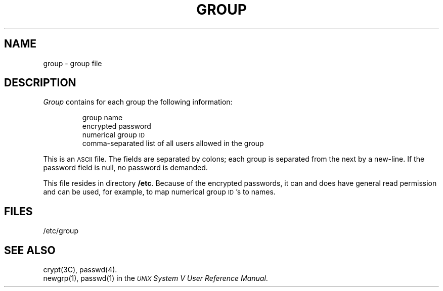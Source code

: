 .TH GROUP 4
.SH NAME
group \- group file
.SH DESCRIPTION
.I Group\^
contains for each group the
following information:
.RS
.PP
group name
.br
encrypted password
.br
numerical group
.SM ID
.br
comma-separated list of all users allowed in the group
.RE
.PP
This is an \s-1ASCII\s0 file.
The fields are separated
by colons;
each group is separated from the next by a new-line.
If the password field is null, no password is demanded.
.PP
This file resides in directory
.BR /etc .
Because of the encrypted
passwords, it can and does have general read
permission and can be used, for example,
to map numerical group \s-1ID\s0's to names.
.SH FILES
/etc/group
.SH "SEE ALSO"
crypt(3C), passwd(4).
.br
newgrp(1), passwd(1) in the
\f2\s-1UNIX\s+1 System V User Reference Manual\fR.
.br
.\"	%W% of %G%
